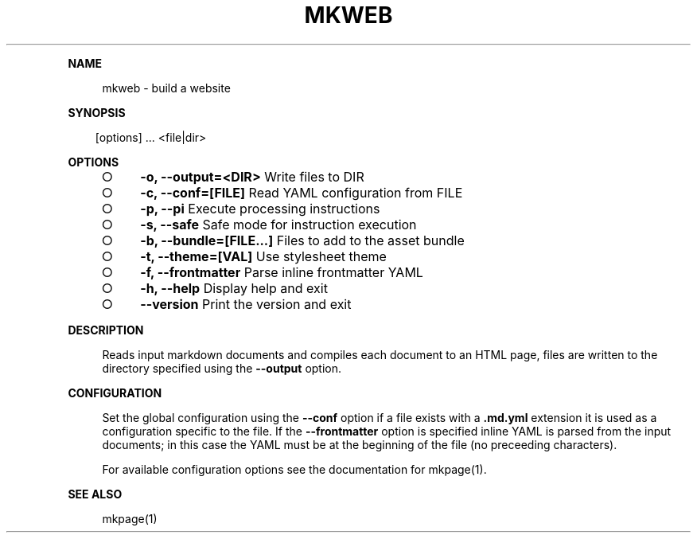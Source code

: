 .\" Generated by mkdoc on Mon Apr 18 2016 10:11:31 GMT+0800 (WITA)
.TH "MKWEB" "1" "April, 2016" "mkweb 1.0" "User Commands"
.de nl
.sp 0
..
.de hr
.sp 1
.nf
.ce
.in 4
\l’80’
.fi
..
.de h1
.RE
.sp 1
\fB\\$1\fR
.RS 4
..
.de h2
.RE
.sp 1
.in 4
\fB\\$1\fR
.RS 6
..
.de h3
.RE
.sp 1
.in 6
\fB\\$1\fR
.RS 8
..
.de h4
.RE
.sp 1
.in 8
\fB\\$1\fR
.RS 10
..
.de h5
.RE
.sp 1
.in 10
\fB\\$1\fR
.RS 12
..
.de h6
.RE
.sp 1
.in 12
\fB\\$1\fR
.RS 14
..
.h1 "NAME"
.P
mkweb \- build a website
.nl
.h1 "SYNOPSIS"
.PP
.in 10
[options] ... <file|dir>
.h1 "OPTIONS"
.BL
.IP "\[ci]" 4
\fB\-o, \-\-output=<DIR>\fR Write files to DIR
.nl
.IP "\[ci]" 4
\fB\-c, \-\-conf=[FILE]\fR Read YAML configuration from FILE
.nl
.IP "\[ci]" 4
\fB\-p, \-\-pi\fR Execute processing instructions
.nl
.IP "\[ci]" 4
\fB\-s, \-\-safe\fR Safe mode for instruction execution
.nl
.IP "\[ci]" 4
\fB\-b, \-\-bundle=[FILE...]\fR Files to add to the asset bundle
.nl
.IP "\[ci]" 4
\fB\-t, \-\-theme=[VAL]\fR Use stylesheet theme
.nl
.IP "\[ci]" 4
\fB\-f, \-\-frontmatter\fR Parse inline frontmatter YAML
.nl
.IP "\[ci]" 4
\fB\-h, \-\-help\fR Display help and exit
.nl
.IP "\[ci]" 4
\fB\-\-version\fR Print the version and exit
.nl
.EL
.h1 "DESCRIPTION"
.P
Reads input markdown documents and compiles each document to an HTML page, files are written to the directory specified using the \fB\-\-output\fR option.
.nl
.h1 "CONFIGURATION"
.P
Set the global configuration using the \fB\-\-conf\fR option if a file exists with a \fB.md.yml\fR extension it is used as a configuration specific to the file. If the \fB\-\-frontmatter\fR option is specified inline YAML is parsed from the input documents; in this case the YAML must be at the beginning of the file (no preceeding characters).
.nl
.P
For available configuration options see the documentation for mkpage(1).
.nl
.h1 "SEE ALSO"
.P
mkpage(1)
.nl